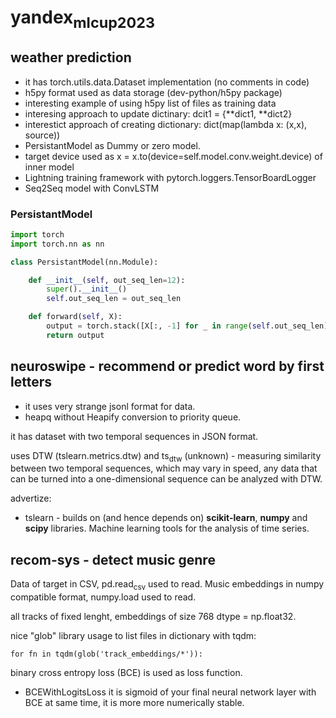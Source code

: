 * yandex_mlcup2023
** weather prediction
- it has torch.utils.data.Dataset implementation (no comments in code)
- h5py format used as data storage (dev-python/h5py package)
- interesting example of using h5py list of files as training data
- interesing approach to update dictinary: dcit1 = {**dict1, **dict2}
- interestict approach of creating dictionary: dict(map(lambda x: (x,x), source))
- PersistantModel as Dummy or zero model.
- target device used as x = x.to(device=self.model.conv.weight.device) of inner model
- Lightning training framework with pytorch.loggers.TensorBoardLogger
- Seq2Seq model with ConvLSTM
*** PersistantModel
#+begin_src python :results output
import torch
import torch.nn as nn

class PersistantModel(nn.Module):

    def __init__(self, out_seq_len=12):
        super().__init__()
        self.out_seq_len = out_seq_len

    def forward(self, X):
        output = torch.stack([X[:, -1] for _ in range(self.out_seq_len)], dim=1)
        return output

#+end_src
** neuroswipe - recommend or predict word by first letters
- it uses very strange jsonl format for data.
- heapq without Heapify conversion to priority queue.

it has dataset with two temporal sequences in JSON format.

uses DTW (tslearn.metrics.dtw) and ts_dtw (unknown) - measuring
 similarity between two temporal sequences, which may vary in speed,
 any data that can be turned into a one-dimensional sequence can be
 analyzed with DTW.


advertize:

- tslearn - builds on (and hence depends on) *scikit-learn*, *numpy*
 and *scipy* libraries. Machine learning tools for the analysis of time series.

** recom-sys - detect music genre
Data of target in CSV, pd.read_csv used to read. Music embeddings in
 numpy compatible format, numpy.load used to read.

all tracks of fixed lenght, embeddings of size 768 dtype = np.float32.

nice "glob" library usage to list files in dictionary with tqdm:
: for fn in tqdm(glob('track_embeddings/*')):

binary cross entropy loss (BCE) is used as loss function.
- BCEWithLogitsLoss it is sigmoid of your final neural network layer
 with BCE at same time, it is more more numerically stable.
